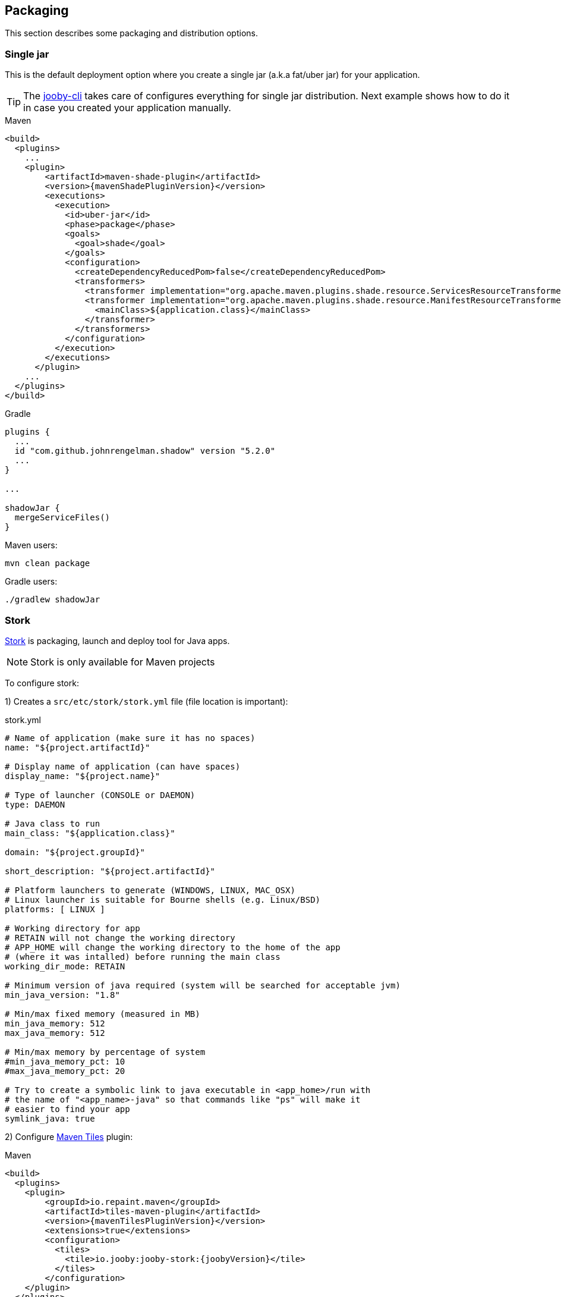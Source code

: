 == Packaging

This section describes some packaging and distribution options.

=== Single jar

This is the default deployment option where you create a single jar (a.k.a fat/uber jar) for your
application.

[TIP]
====
The link:/#getting-started[jooby-cli] takes care of configures everything for single jar
distribution. Next example shows how to do it in case you created your application manually.
====

.Maven
[source, xml, role="primary", subs="verbatim,attributes"]
----
<build>
  <plugins>
    ...
    <plugin>
        <artifactId>maven-shade-plugin</artifactId>
        <version>{mavenShadePluginVersion}</version>
        <executions>
          <execution>
            <id>uber-jar</id>
            <phase>package</phase>
            <goals>
              <goal>shade</goal>
            </goals>
            <configuration>
              <createDependencyReducedPom>false</createDependencyReducedPom>
              <transformers>
                <transformer implementation="org.apache.maven.plugins.shade.resource.ServicesResourceTransformer"/>
                <transformer implementation="org.apache.maven.plugins.shade.resource.ManifestResourceTransformer">
                  <mainClass>${application.class}</mainClass>
                </transformer>
              </transformers>
            </configuration>
          </execution>
        </executions>
      </plugin>
    ...
  </plugins>
</build>
----

.Gradle
[source, groovy, role="secondary", subs="verbatim,attributes"]
----
plugins {
  ...
  id "com.github.johnrengelman.shadow" version "5.2.0"
  ...
}

...

shadowJar {
  mergeServiceFiles()
}

----

Maven users:

    mvn clean package

Gradle users:

    ./gradlew shadowJar

=== Stork

https://github.com/fizzed/stork[Stork] is packaging, launch and deploy tool for Java apps.

[NOTE]
====
Stork is only available for Maven projects
====

To configure stork:

1) Creates a `src/etc/stork/stork.yml` file (file location is important):

.stork.yml
[source, yaml]
----
# Name of application (make sure it has no spaces)
name: "${project.artifactId}"

# Display name of application (can have spaces)
display_name: "${project.name}"

# Type of launcher (CONSOLE or DAEMON)
type: DAEMON

# Java class to run
main_class: "${application.class}"

domain: "${project.groupId}"

short_description: "${project.artifactId}"

# Platform launchers to generate (WINDOWS, LINUX, MAC_OSX)
# Linux launcher is suitable for Bourne shells (e.g. Linux/BSD)
platforms: [ LINUX ]

# Working directory for app
# RETAIN will not change the working directory
# APP_HOME will change the working directory to the home of the app
# (where it was intalled) before running the main class
working_dir_mode: RETAIN

# Minimum version of java required (system will be searched for acceptable jvm)
min_java_version: "1.8"

# Min/max fixed memory (measured in MB)
min_java_memory: 512
max_java_memory: 512

# Min/max memory by percentage of system
#min_java_memory_pct: 10
#max_java_memory_pct: 20

# Try to create a symbolic link to java executable in <app_home>/run with
# the name of "<app_name>-java" so that commands like "ps" will make it
# easier to find your app
symlink_java: true
----

2) Configure https://github.com/repaint-io/maven-tiles[Maven Tiles] plugin:

.Maven
[source, xml, subs="verbatim,attributes"]
----
<build>
  <plugins>
    <plugin>
        <groupId>io.repaint.maven</groupId>
        <artifactId>tiles-maven-plugin</artifactId>
        <version>{mavenTilesPluginVersion}</version>
        <extensions>true</extensions>
        <configuration>
          <tiles>
            <tile>io.jooby:jooby-stork:{joobyVersion}</tile>
          </tiles>
        </configuration>
    </plugin>
  </plugins>
</build>
----

3) Run `mvn package`

Stork zip file will be available in the `target` directory.
